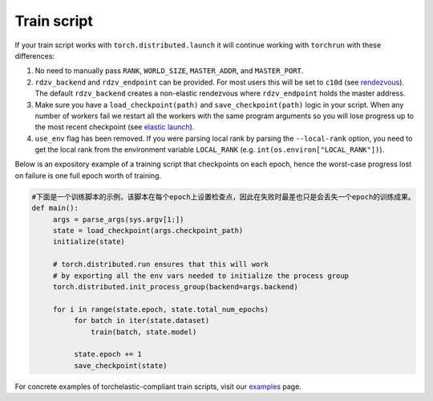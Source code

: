 .. _elastic_train_script:

Train script
-------------

If your train script works with ``torch.distributed.launch`` it will continue
working with ``torchrun`` with these differences:

1. No need to manually pass ``RANK``, ``WORLD_SIZE``,
   ``MASTER_ADDR``, and ``MASTER_PORT``.

2. ``rdzv_backend`` and ``rdzv_endpoint`` can be provided. For most users
   this will be set to ``c10d`` (see `rendezvous <rendezvous.html>`_). The default
   ``rdzv_backend`` creates a non-elastic rendezvous where ``rdzv_endpoint`` holds
   the master address.

3. Make sure you have a ``load_checkpoint(path)`` and
   ``save_checkpoint(path)`` logic in your script. When any number of
   workers fail we restart all the workers with the same program
   arguments so you will lose progress up to the most recent checkpoint
   (see `elastic launch <run.html>`_).

4. ``use_env`` flag has been removed. If you were parsing local rank by parsing
   the ``--local-rank`` option, you need to get the local rank from the
   environment variable ``LOCAL_RANK`` (e.g. ``int(os.environ["LOCAL_RANK"])``).

Below is an expository example of a training script that checkpoints on each
epoch, hence the worst-case progress lost on failure is one full epoch worth
of training.

.. code-block:: python

  #下面是一个训练脚本的示例，该脚本在每个epoch上设置检查点，因此在失败时最差也只是会丢失一个epoch的训练成果。
  def main():
       args = parse_args(sys.argv[1:])
       state = load_checkpoint(args.checkpoint_path)
       initialize(state)

       # torch.distributed.run ensures that this will work
       # by exporting all the env vars needed to initialize the process group
       torch.distributed.init_process_group(backend=args.backend)

       for i in range(state.epoch, state.total_num_epochs)
            for batch in iter(state.dataset)
                train(batch, state.model)

            state.epoch += 1
            save_checkpoint(state)

For concrete examples of torchelastic-compliant train scripts, visit
our `examples <examples.html>`_ page.
